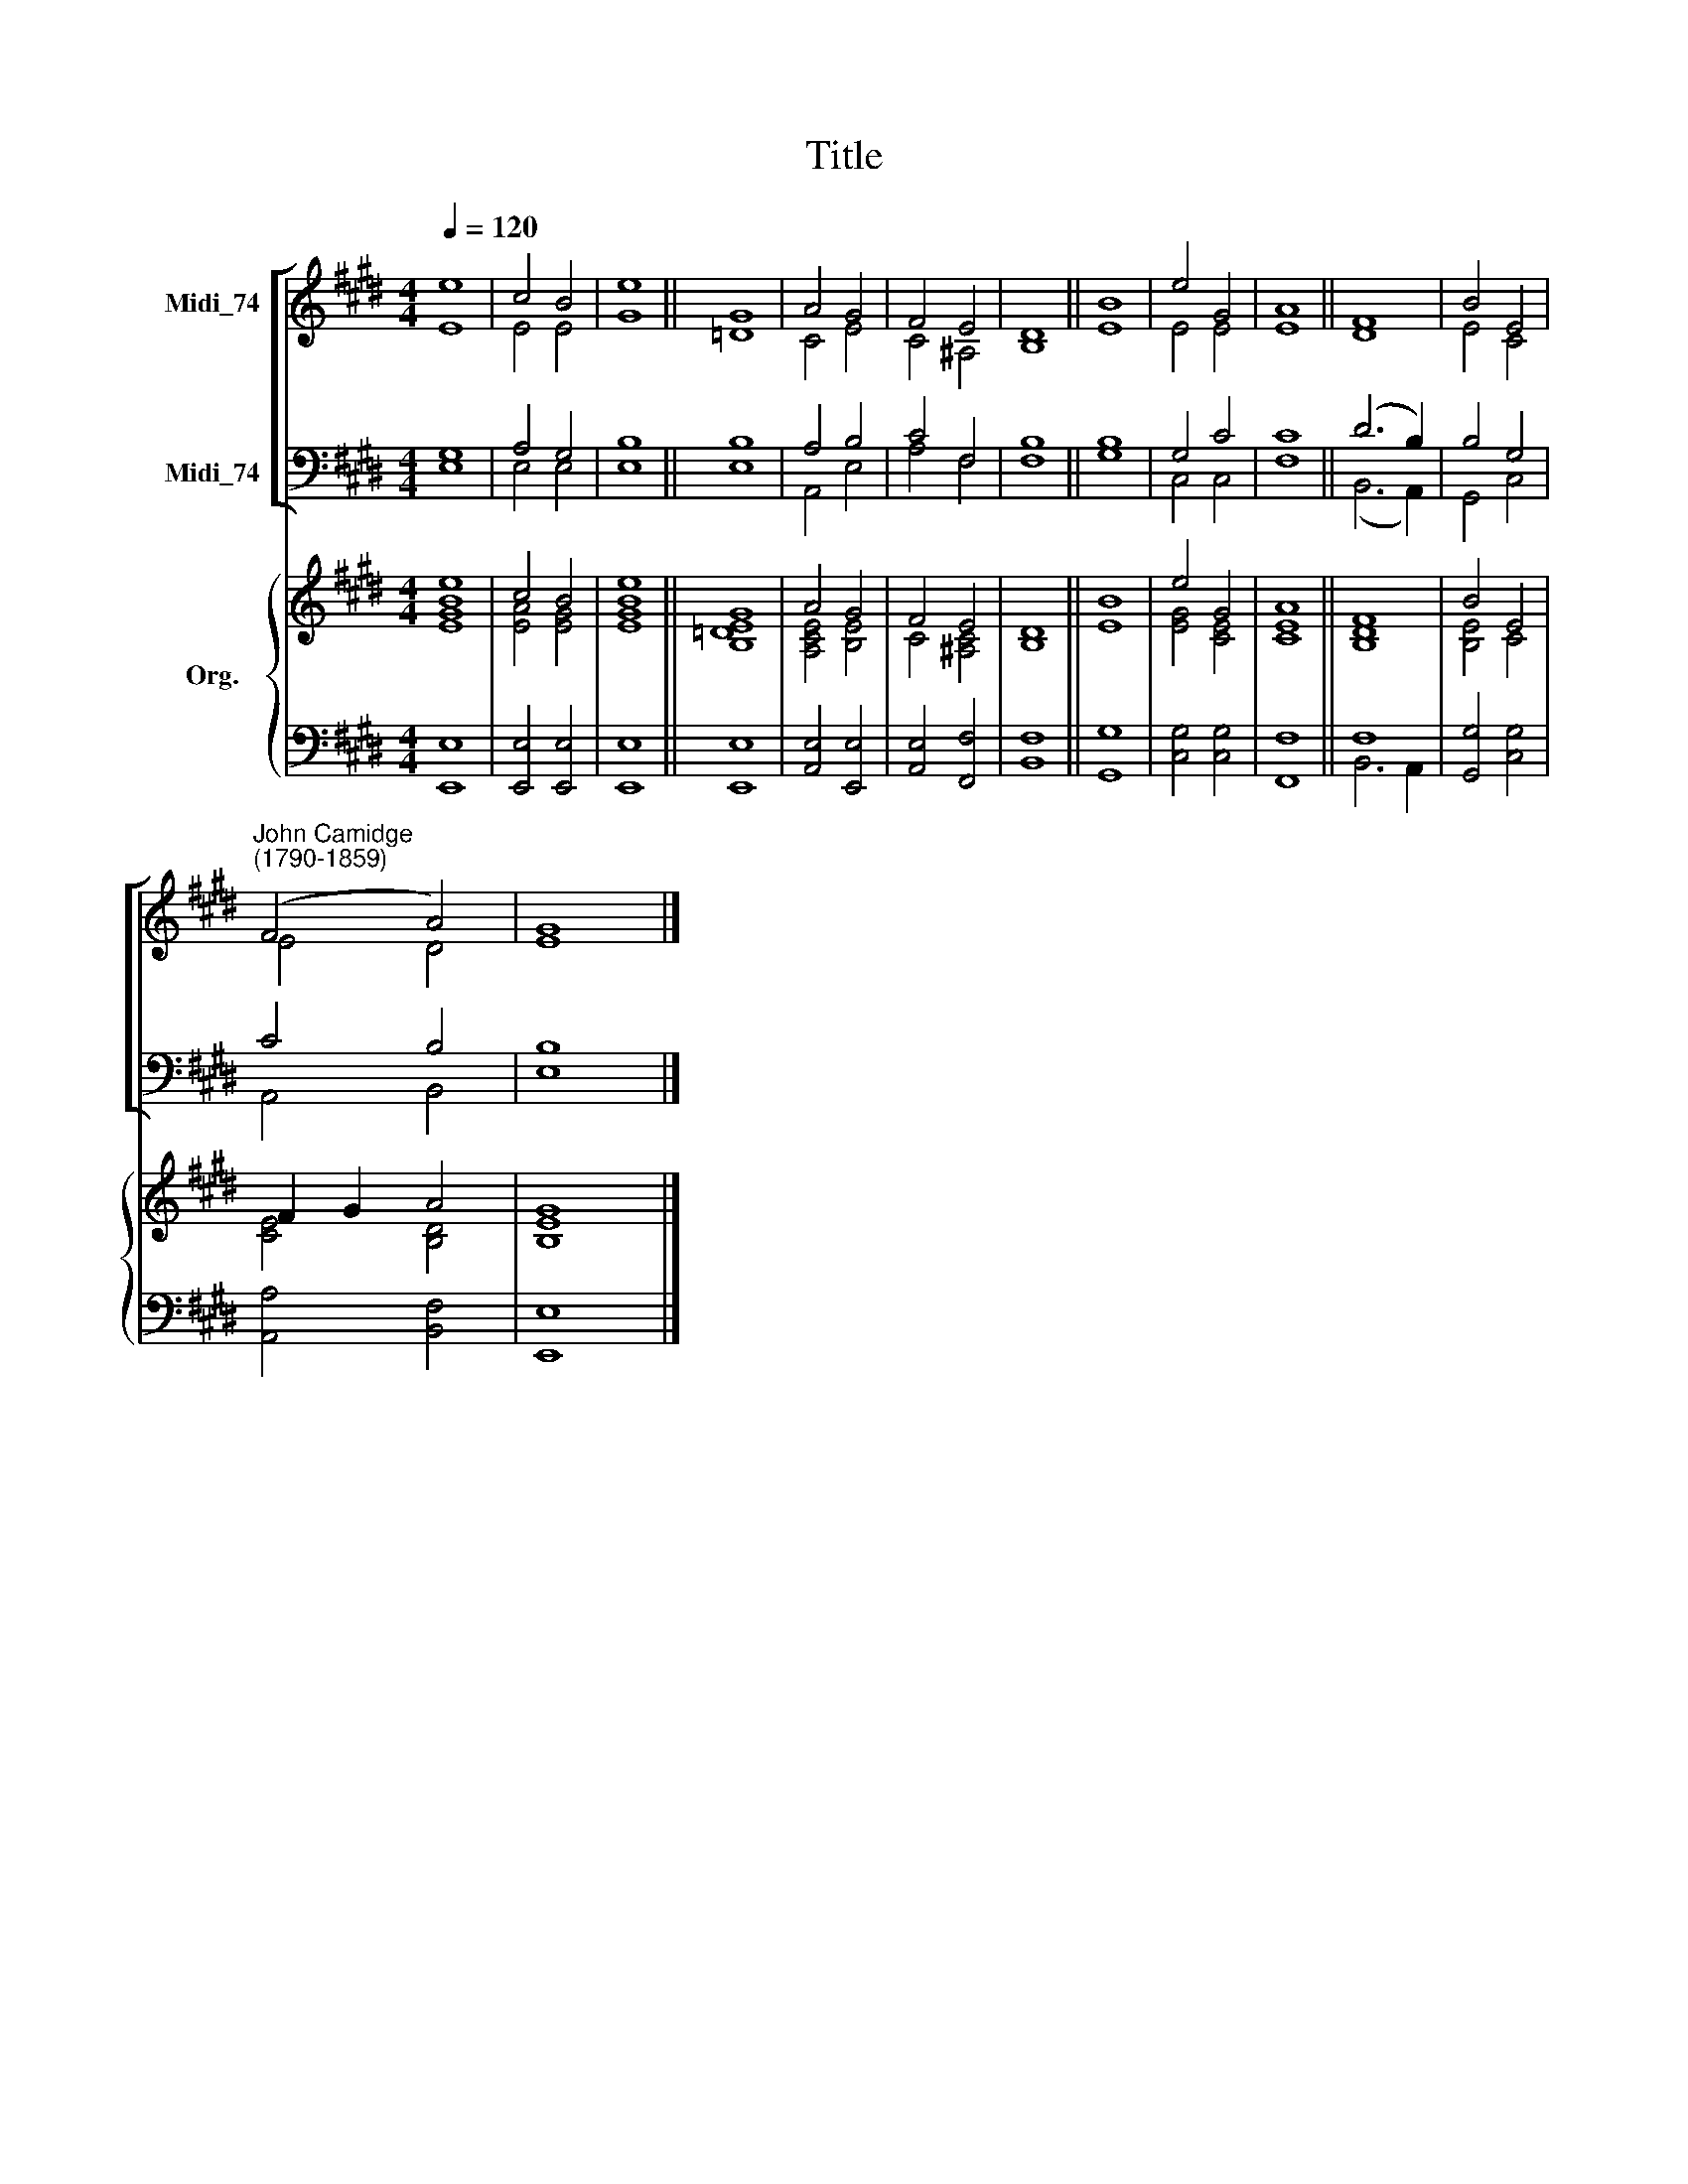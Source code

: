 X:1
T:Title
%%score [ ( 1 2 ) ( 3 4 ) ] { ( 5 6 ) | ( 7 8 ) }
L:1/8
Q:1/4=120
M:4/4
K:E
V:1 treble nm="Midi_74"
V:2 treble 
V:3 bass nm="Midi_74"
V:4 bass 
V:5 treble nm="Org."
V:6 treble 
V:7 bass 
V:8 bass 
V:1
 e8 | c4 B4 | e8 || G8 | A4 G4 | F4 E4 | D8 || B8 | e4 G4 | A8 || F8 | B4 E4 | %12
"^John Camidge\n(1790-1859)" (F4 A4) | G8 |] %14
V:2
 E8 | E4 E4 | G8 || =D8 | C4 E4 | C4 ^A,4 | B,8 || E8 | E4 E4 | E8 || D8 | E4 C4 | E4 D4 | E8 |] %14
V:3
 G,8 | A,4 G,4 | B,8 || B,8 | A,4 B,4 | C4 F,4 | F,8 || B,8 | G,4 C4 | C8 || (D6 B,2) | B,4 G,4 | %12
 C4 B,4 | B,8 |] %14
V:4
 E,8 | E,4 E,4 | E,8 || E,8 | A,,4 E,4 | A,4 F,4 | B,8 || G,8 | C,4 C,4 | F,8 || (B,,6 A,,2) | %11
 G,,4 C,4 | A,,4 B,,4 | E,8 |] %14
V:5
 [GBe]8 | c4 B4 | e8 || G8 | A4 G4 | F4 E4 | D8 || B8 | e4 G4 | A8 || F8 | B4 E4 | F2 G2 A4 | G8 |] %14
V:6
 E8 | [EA]4 [EG]4 | [EGB]8 || [B,=DE]8 | [A,CE]4 [B,E]4 | C4 [^A,C]4 | B,8 || E8 | [EG]4 [CE]4 | %9
 [CE]8 || [B,D]8 | [B,E]4 C4 | [CE]4 [B,D]4 | [B,E]8 |] %14
V:7
 x8 | x8 | x8 || x8 | x8 | x8 | x8 || x8 | x8 | x8 || F,8 | x8 | x8 | x8 |] %14
V:8
 [E,,E,]8 | [E,,E,]4 [E,,E,]4 | [E,,E,]8 || [E,,E,]8 | [A,,E,]4 [E,,E,]4 | [A,,E,]4 [F,,F,]4 | %6
 [B,,F,]8 || [G,,G,]8 | [C,G,]4 [C,G,]4 | [F,,F,]8 || B,,6 A,,2 | [G,,G,]4 [C,G,]4 | %12
 [A,,A,]4 [B,,F,]4 | [E,,E,]8 |] %14

